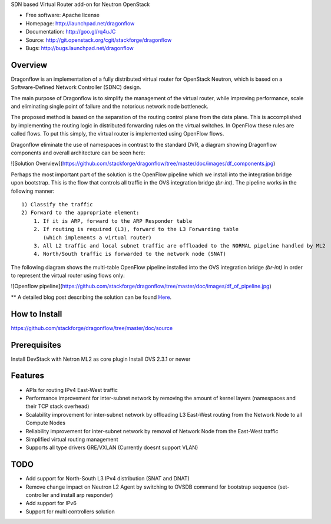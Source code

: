 SDN based Virtual Router add-on for Neutron OpenStack


* Free software: Apache license
* Homepage:  http://launchpad.net/dragonflow
* Documentation: http://goo.gl/rq4uJC
* Source: http://git.openstack.org/cgit/stackforge/dragonflow
* Bugs: http://bugs.launchpad.net/dragonflow

Overview
--------
Dragonflow is an implementation of a fully distributed virtual router for OpenStack Neutron, which is based on a Software-Defined Network Controller (SDNC) design.

The main purpose of Dragonflow is to simplify the management of the virtual router, while improving performance, scale and eliminating single point of failure and the notorious network node bottleneck.

The proposed method is based on the separation of the routing control plane from the data plane.
This is accomplished by implementing the routing logic in distributed forwarding rules on the virtual switches.
In OpenFlow these rules are called flows. To put this simply, the virtual router is implemented using OpenFlow flows.

Dragonflow eliminate the use of namespaces in contrast to the standard DVR, a diagram showing Dragonflow components and overall architecture can be seen here:

![Solution Overview](https://github.com/stackforge/dragonflow/tree/master/doc/images/df_components.jpg)

Perhaps the most important part of the solution is the OpenFlow pipeline which we install into the integration bridge upon bootstrap.
This is the flow that controls all traffic in the OVS integration bridge `(br-int)`.
The pipeline works in the following manner:

::

    1) Classify the traffic
    2) Forward to the appropriate element:
        1. If it is ARP, forward to the ARP Responder table
        2. If routing is required (L3), forward to the L3 Forwarding table
           (which implements a virtual router)
        3. All L2 traffic and local subnet traffic are offloaded to the NORMAL pipeline handled by ML2
        4. North/South traffic is forwarded to the network node (SNAT)

The following diagram shows the multi-table OpenFlow pipeline installed into the OVS integration bridge `(br-int)` in order to represent the virtual router using flows only:

![Openflow pipeline](https://github.com/stackforge/dragonflow/tree/master/doc/images/df_of_pipeline.jpg)

** A detailed blog post describing the solution can be found Here_.

.. _Here: http://blog.gampel.net/2015/01/neutron-dvr-sdn-way.html


How to Install
--------------
https://github.com/stackforge/dragonflow/tree/master/doc/source

Prerequisites
-------------
Install DevStack with Netron ML2 as core plugin
Install OVS 2.3.1 or newer

Features
--------

* APIs for routing IPv4 East-West traffic
* Performance improvement for inter-subnet network by removing the amount of kernel layers (namespaces and their TCP stack overhead)
* Scalability improvement for inter-subnet network by offloading L3 East-West routing from the Network Node to all Compute Nodes
* Reliability improvement for inter-subnet network by removal of Network Node from the East-West traffic
* Simplified virtual routing management
* Supports all type drivers GRE/VXLAN (Currently doesnt support VLAN)

TODO
----

* Add support for North-South L3 IPv4 distribution (SNAT and DNAT)
* Remove change impact on Neutron L2 Agent by switching to OVSDB command for bootstrap sequence (set-controller and install arp responder)
* Add support for IPv6
* Support for multi controllers solution

